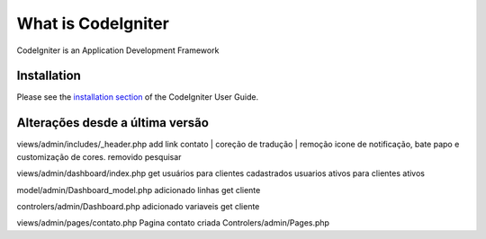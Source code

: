###################
What is CodeIgniter
###################

CodeIgniter is an Application Development Framework

************
Installation
************

Please see the `installation section <https://codeigniter.com/user_guide/installation/index.html>`_
of the CodeIgniter User Guide.

***************
Alterações desde a última versão
***************
views/admin/includes/_header.php
add link contato | coreção de tradução | remoção icone de notificação, bate papo e customização de cores.
removido pesquisar

views/admin/dashboard/index.php
get usuários  para clientes cadastrados
usuarios ativos para clientes ativos

model/admin/Dashboard_model.php
adicionado linhas get cliente

controlers/admin/Dashboard.php
adicionado variaveis get cliente

views/admin/pages/contato.php
Pagina contato criada
Controlers/admin/Pages.php
